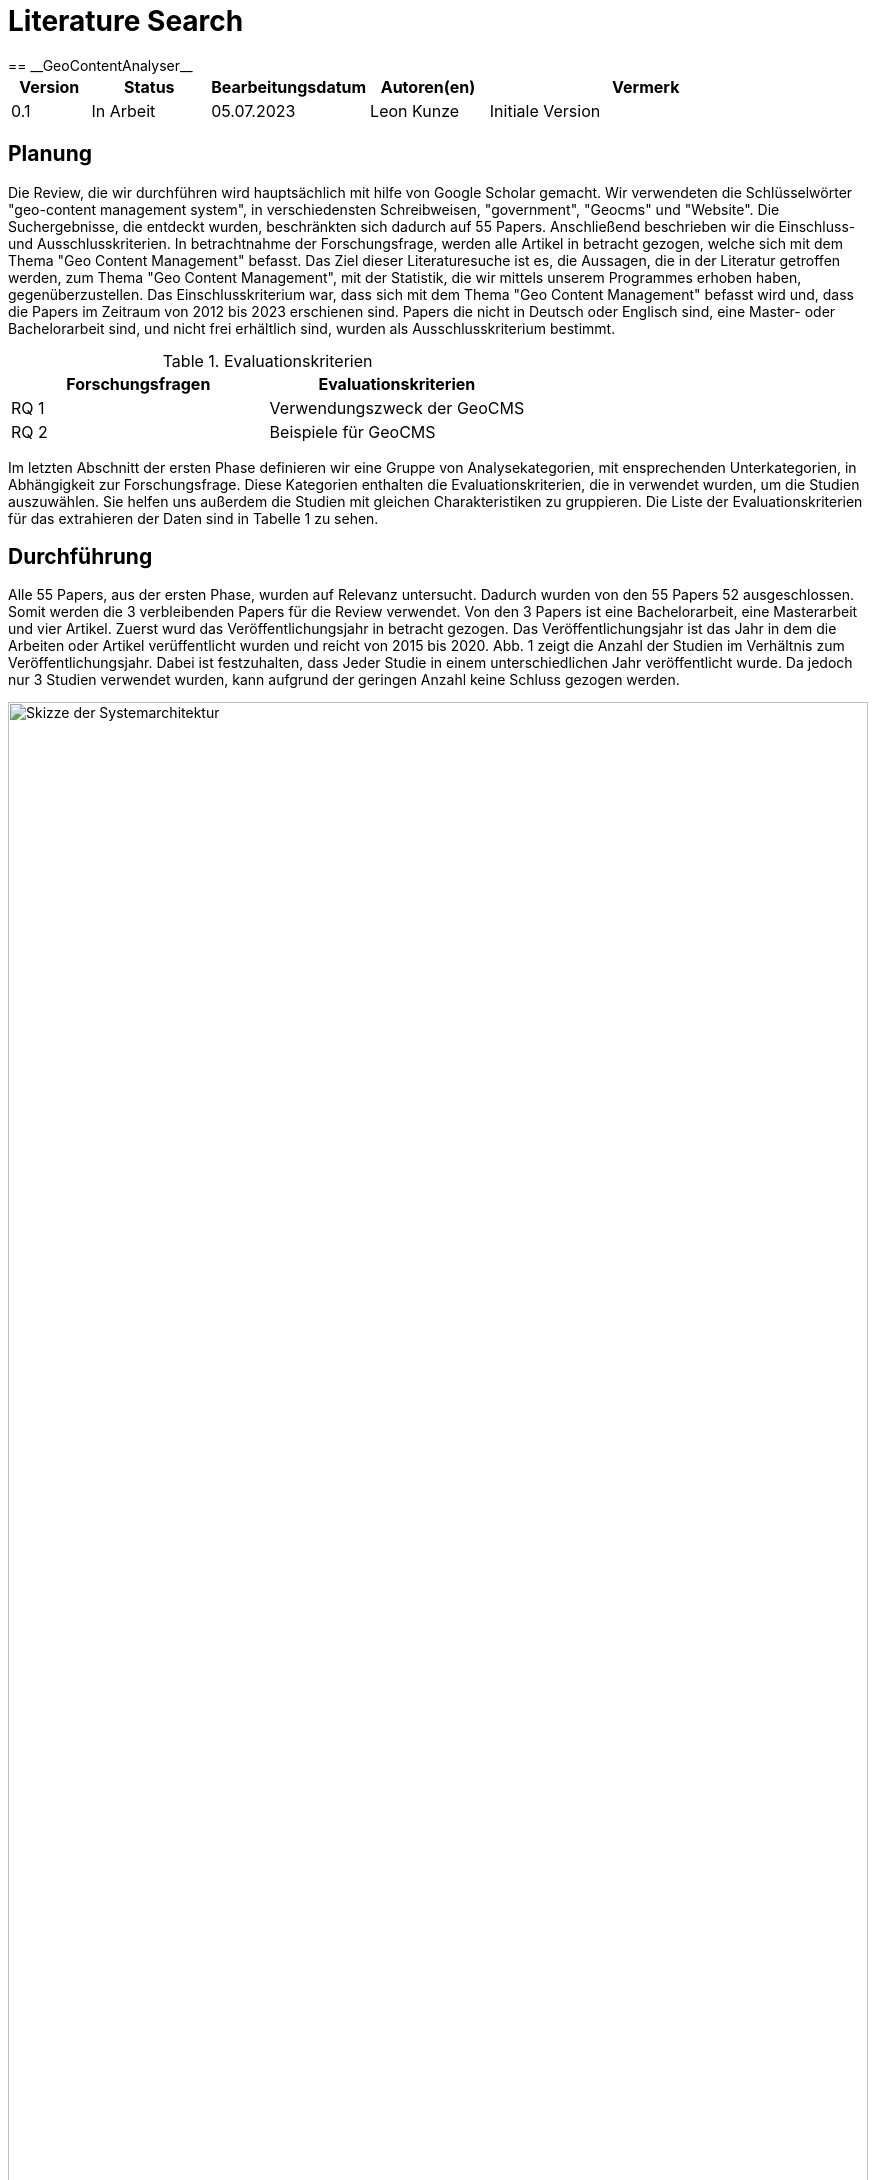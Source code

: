 = Literature Search
:project_name: GeoContentAnalyser
== __{project_name}__

[options="header"]
[cols="10%, 15%, 20%, 15%, 40%"]
|===
|Version| Status    | Bearbeitungsdatum | Autoren(en)    |  Vermerk
|0.1    | In Arbeit | 05.07.2023        | Leon Kunze     | Initiale Version
|===

== Planung

Die Review, die wir durchführen wird hauptsächlich mit hilfe von Google Scholar gemacht.
Wir verwendeten die Schlüsselwörter "geo-content management system", in verschiedensten Schreibweisen,
"government", "Geocms" und "Website". Die Suchergebnisse, die entdeckt wurden, beschränkten sich dadurch
auf 55 Papers.
Anschließend beschrieben wir die Einschluss- und Ausschlusskriterien. In betrachtnahme der Forschungsfrage,
werden alle Artikel in betracht gezogen, welche sich mit dem Thema "Geo Content Management" befasst.
Das Ziel dieser Literaturesuche ist es, die Aussagen, die in der Literatur getroffen werden, zum Thema
"Geo Content Management", mit der Statistik, die wir mittels unserem Programmes erhoben haben, 
gegenüberzustellen. Das Einschlusskriterium war, dass sich mit dem Thema "Geo Content Management" befasst
wird und, dass die Papers im Zeitraum von 2012 bis 2023 erschienen sind. Papers die nicht in Deutsch oder 
Englisch sind, eine Master- oder Bachelorarbeit sind, und nicht frei erhältlich sind, wurden als 
Ausschlusskriterium bestimmt. 

.Evaluationskriterien
[options="header"]
[cols="50%, 50%"]
|===
|Forschungsfragen   |Evaluationskriterien 
|RQ 1               |Verwendungszweck der GeoCMS
|RQ 2               |Beispiele für GeoCMS
|===

Im letzten Abschnitt der ersten Phase definieren wir eine Gruppe von Analysekategorien, mit ensprechenden 
Unterkategorien, in Abhängigkeit zur Forschungsfrage. Diese Kategorien enthalten die Evaluationskriterien,
die in verwendet wurden, um die Studien auszuwählen. Sie helfen uns außerdem die Studien mit gleichen
Charakteristiken zu gruppieren. Die Liste der Evaluationskriterien für das extrahieren der Daten sind in
Tabelle 1 zu sehen.

== Durchführung

Alle 55 Papers, aus der ersten Phase, wurden auf Relevanz untersucht. Dadurch wurden von den 55 Papers 52 
ausgeschlossen. Somit werden die 3 verbleibenden Papers für die Review verwendet. Von den 3 Papers ist 
eine Bachelorarbeit, eine Masterarbeit und vier Artikel. 
Zuerst wurd das Veröffentlichungsjahr in betracht gezogen. Das Veröffentlichungsjahr ist das Jahr in dem 
die Arbeiten oder Artikel verüffentlicht wurden und reicht von 2015 bis 2020.
Abb. 1 zeigt die Anzahl der Studien im Verhältnis zum Veröffentlichungsjahr. Dabei ist festzuhalten, dass 
Jeder Studie in einem unterschiedlichen Jahr veröffentlicht wurde. Da jedoch nur 3 Studien verwendet 
wurden, kann aufgrund der geringen Anzahl keine Schluss gezogen werden.

[[Veröffentlichungen_Jahr]]
image::./literaturesearchdiagram/publication_year.png[Skizze der Systemarchitektur, 100%, 100%, pdfwidth=100%, title= "Anzahl der Studien veröffentlicht pro Jahr", align=center, caption="Abbildung 1: "]

== Report

=== Verwendungszweck der GeoCMS

Das erste Evalutationskriterium mit dem wir uns in dieser Review befassen ist der Verwendungszweck von 
GeoCMS. Nach dem extrahieren der Daten von den Studien wurden die genannten Anwendungsfälle in einer 
Tabelle (Tabelle 2) aufgeführt. Dabei ist zu bemerken, dass beim erstellen der GeoCMS immer ein Wert 
darauf gelegt wurde, dass sowohl der Staat als auch der normale Nutzer zugriff auf die Daten hat.
Sehr häufig wurde in den Studien von Naturkatastrophen wie zum Beispiel Vulkanausbrüche, Erdruch, Stürme 
und Erbeben geschrieben[2] und wie GeoCMS helfen sich auf diese Katastrophen vorzubereiten.
Ein weiterer Verwendungszweck ist die Infrastruktur wie zum Beispiel Straßenbau, Bau von neuen Gebäuden 
und  ähnliches. Mit Zugriff auf Geodaten ist es möglich sich die Landschaft vornerein anzugucken und 
dementsprechend zu planen.

.Verwendungszweck
[options="header"]
[cols="40%, 10%, 50%"]
|===
|Kategorie                      |Häufigkeit     |Beispielstudie
|Infrastruktur                  |2              |Md. Mostafizur Rahman et al., 2020
|Naturkatastrophenbewältigung   |2              |Simonette Lat et al., 2015
|Öffentlicher Nutzen            |3              |Md. Mostafizur Rahman et al., 2020
|===

=== Beispiele für GeoCMS

Tabelle 3 zeigt eine Auflistung von, in den Studien erwähnten, GeoCMS. Das GeoCMS, welches von jeder 
Studie erwähnt wurde, war GeoNode. GeoNode ist einer der bekanntesten GeoCMS und verschiedenste GeoCMS
bauen auf GeoNode wie zum Beispiel LiPAD, GeoDASH und Harvard WorldMap.
Die soeben genannte GeoCMS LiPAD, GeoDASH und Harvard WorldMap wurden entweder von einem Staat 
gefördert, von einem Staat übernommen oder von einer Universität erstellt. Zum Beispiel wurde GeoDASH 
vom Staat Bangladesh als offizieler GeoCMS übernommen.
Ebenfalls wurde erwähnt auf welcher Programmiersprache manche GeoCMS aufbauen (Tabelle 
4).

.GeoCMS
[options="header"]
[cols="40%, 10%, 50%"]
|===
|Kategorie                      |Häufigkeit     |Beispielstudie
|GeoNode                        |3              |Md. Mostafizur Rahman et al., 2020
|Hypermap Registry              |1              |Paolo Corti et al., 2018
|Joomla                         |1              |Paolo Corti et al., 2018
|Cartaro                        |1              |Simonette Lat et al., 2015
|Wordpress                      |1              |Paolo Corti et al., 2018
|GeoDASH                        |1              |Md. Mostafizur Rahman et al., 2020
|Drupal                         |1              |Paolo Corti et al., 2018
|ArcGIS Online                  |1              |Simonette Lat et al., 2015
|Liferay                        |1              |Paolo Corti et al., 2018
|MapIgniter                     |1              |Simonette Lat et al., 2015
|Plone                          |1              |Paolo Corti et al., 2018
|Django CMS                     |1              |Paolo Corti et al., 2018
|LiPAD                          |1              |Simonette Lat et al., 2015
|Harvard WorldMap               |1              |Paolo Corti et al., 2018
|===

.Verwendungszweck
[options="header"]
[cols="40%, 10%, 50%"]
|===
|Programmiersprache     |Häufigkeit     |%
|PHP                    |3              |21,4%
|Java                   |1              |7,1%
|Python                 |2              |14,3%
|nicht genannt          |8              |57,1%
|===

== Zusammenfassung

In dieser Untersuchung wurden Reviews zum Theme Geo-Content-Management-Systeme abgehalten. Dabei wurden 
Studien im in betracht gezogen, welche frei erhältich waren, und sich mit dem Thema GeoCMS befasst haben.
Allgemeine Reviews für GeoCMS fokusieren sich auf die Entwicklung von GeoCMS auf speziefische Fälle. Dabei 
gibt es eine Abwesenheit von Reviews, die sich einzig auf die Anwendung von GeoCMS beziehen. Die 
identifizierten Forschungslücken sind i) die Anwendung von einem GeoCMS an einem spezifischen 
Verwendungszweck und dadurch erhoben Daten; und ii) erheben von Geodaten auf Websites mittels einer 
Software und Statistische auswertung dieser.
Entwicklung von GeoCMS ist: i) einer GeoCMS Plattform, die die Inhalter von verschiedenen GeoCMS 
zusammenbringt; ii) die Entwicklung und Designentscheidung eines GeoCMS; und iii) Verwendung von GeoCMS im 
Rahmen von Denkmälern. GeoCMS sind sehr in verschiedenen Aspekten wie zum Beispiel Ausbau der Infrastruktur. 
Im Laufe der Suche nach Studien ist uns aufgefallen, dass es in den letzten 2 Jahren kein großer Anstieg 
an Studien gabe. Um genauer zu sein wurden nur 2 neue Studien im Zeitraum von 2022 bis 2023 veröffentlicht. 
Um eine vollständige Review zu dem Thema zu geben, wir haben Artikel veröffentlicht von 2012 bis 2023 
angesammelt. Ein gesammte Zahl von 3 Artikeln und Konferenzpapieren, welche relevant zum Thema waren, wurden,
aufgrund der Einschlusskriterien, ausgewählt und ausgewertet. Zukünftige Untersuchungen könnten noch 
Master- und Bachelorarbeiten in die Auswertung hinzufügen, so wie Bücher, die vorher gekauft werden müssten, 
als auch andere Datenbanken nutzen anstelle von Google Scholar. Dies kann gemacht werden um ein weiteres 
Spektrum an Studien zu bekommen und damit man sich eine bessere Meinung machen kann.

== Referenzen

[1]Paolo Corti, Benjamin Lewis & Athanasios Tom Kralidis, "Hypermap registry: an open source, standards-based geospatial registry and search platform", 2018
[2]Simonette Lat, Ruby Ann Marie Magturo, Mark Edwin Tupas, Enrico Paringit, Kenneth Langga, Ernanie Marin, Joyce Anne Laurente, "LiDAR DATA DISTRIBUTION USING LiPAD, AN OPEN-SOURCE BASED LiDAR PORTAL FOR ARCHIVING AND DISTRIBUTION", 2015
[3]Md. Mostafizur Rahman, György Szabó, "NATIONAL SPATIAL DATA INFRASTRUCTURE (NSDI) OF BANGLADESHDEVELOPMENT, PROGRESS AND WAY FORWARD", 2020